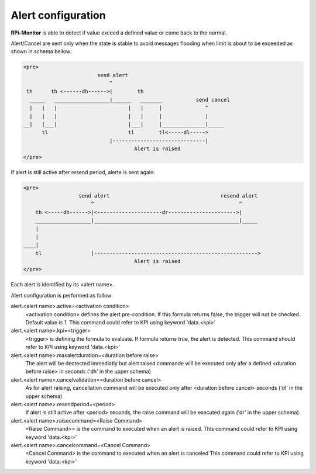 Alert configuration
===================
**RPi-Monitor** is able to detect if value exceed a defined value or come back
to the normal.

Alert/Cancel are sent only when the state is stable to avoid messages
flooding when limit is about to be exceeded as shown in schema bellow:

.. code-block:: html

  <pre>
                          send alert
                              ^
   th      th <------dh------>|        th
    _____   __________________|______   _______           send cancel
    |   |   |                       |   |     |              ^
    |   |   |                       |   |     |              |
  __|   |___|                       |___|     |______________|_____
        tl                          tl        tl<-----dl----->
                              |------------------------------|
                                      Alert is raised
  </pre>

If alert is still active after resend period, alerte is sent again:

.. code-block:: html

  <pre>
                    send alert                                    resend alert
                        ^                                               ^
      th <-----dh------>|<---------------------dr---------------------->|
      __________________|_______________________________________________|_____
      |
      |
  ____|
      tl                |----------------------------------------------------->
                                      Alert is raised
  </pre>

Each alert is identified by its <alert name>. 

Alert configuration is performed as follow:

alert.<alert name>.active=<activation condition>
  <activation condition> defines the alert pre-condition. If this formula
  returns false, the trigger will not be checked. Default value is 1.
  This command could refer to KPI using keyword 'data.<kpi>'

alert.<alert name>.kpi=<trigger>
  <trigger> is defining the formula to evaluate. If formula returns true, the
  alert is detected. This command should refer to KPI using keyword 'data.<kpi>'

alert.<alert name>.maxalertduration=<duration before raise>
  The alert will be dectected immediatly but alert raised commande will
  be executed only afer a defined <duration before raise> in seconds
  ('dh' in the upper schema)

alert.<alert name>.cancelvalidation=<duration before cancel>
  As for alert raising, cancellation command will be executed only after
  <duration before cancel> seconds ('dl' in the upper schema)

alert.<alert name>.resendperiod=<period>
  If alert is still active after <period> seconds, the raise command
  will be executed again ('dr' in the upper schema).

alert.<alert name>.raisecommand=<Raise Command>
  <Raise Command>> is the command to executed when an alert is raised.
  This command could refer to KPI using keyword 'data.<kpi>'

alert.<alert name>.cancelcommand=<Cancel Command>
  <Cancel Command> is the command to executed when an alert is canceled
  This command could refer to KPI using keyword 'data.<kpi>'

